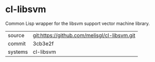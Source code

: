 * cl-libsvm

Common Lisp wrapper for the libsvm support vector machine library.

|---------+-------------------------------------------|
| source  | git:https://github.com/melisgl/cl-libsvm.git   |
| commit  | 3cb3e2f  |
| systems | cl-libsvm |
|---------+-------------------------------------------|

